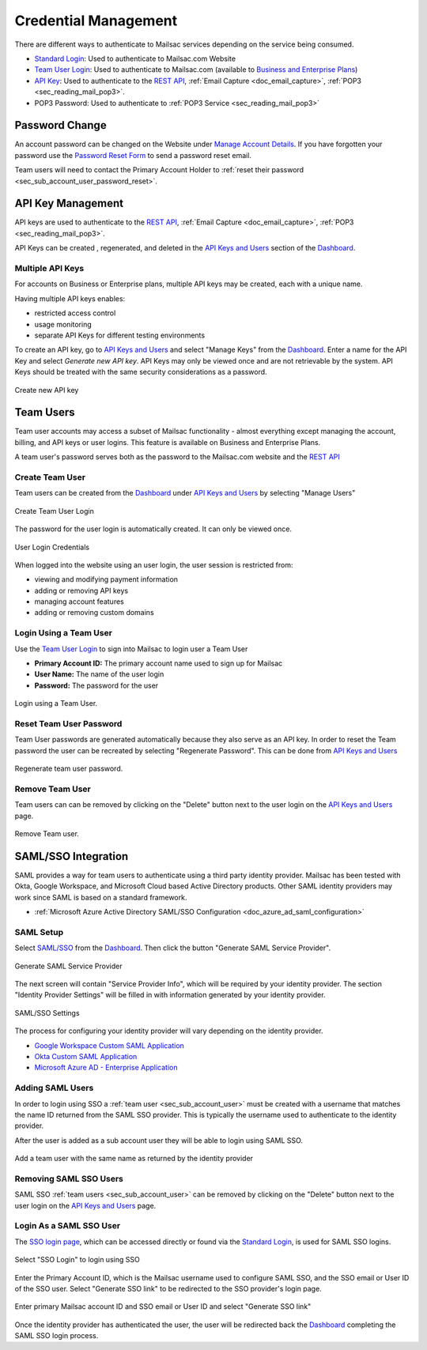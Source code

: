 
.. _Dashboard: https://mailsac.com/dashboard
.. _`Manage Account Details`: https://mailsac.com/account
.. _`REST API`: https://mailsac.com/api
.. _`API Keys and Users`: https://mailsac.com/api-keys
.. _`Team User Login`: https://mailsac.com/login-api-key
.. _`Standard Login`: https://mailsac.com/login
.. _`Pricing`: https://mailsac.com/pricing
.. _`SAML/SSO`: https://mailsac.com/v2/saml
.. _`SSO login page`: https://mailsac.com/v2/sso

.. _doc_credential_management:

Credential Management
=====================

There are different ways to authenticate to Mailsac services depending
on the service being consumed.

- `Standard Login`_: Used to authenticate to Mailsac.com Website
- `Team User Login`_: Used to authenticate to Mailsac.com
  (available to `Business and Enterprise Plans <Pricing_>`_)
- `API Key <API Keys and Users_>`_: Used to authenticate to the `REST API`_,
  :ref:`Email Capture <doc_email_capture>`, :ref:`POP3 <sec_reading_mail_pop3>`.
- POP3 Password: Used to authenticate to :ref:`POP3 Service <sec_reading_mail_pop3>`

.. _sec_password_change:

Password Change
---------------

An account password can be changed on the Website under
`Manage Account Details`_. If you have forgotten your password use the
`Password Reset Form <https://mailsac.com/password-reset>`_ to send a password
reset email.

Team users will need to contact the Primary Account Holder to :ref:`reset
their password <sec_sub_account_user_password_reset>`.

.. _sec_api_key_management:

API Key Management
------------------

API keys are used to authenticate to the `REST API`_,
:ref:`Email Capture <doc_email_capture>`, :ref:`POP3 <sec_reading_mail_pop3>`.

API Keys can be created , regenerated, and deleted in the `API Keys and Users`_
section of the Dashboard_.

Multiple API Keys
^^^^^^^^^^^^^^^^^

For accounts on Business or Enterprise plans, multiple API keys may be
created, each with a unique name.

Having multiple API keys enables:

* restricted access control
* usage monitoring
* separate API Keys for different testing environments

To create an API key, go to `API Keys and Users`_  and select "Manage Keys"
from the Dashboard_. Enter a name for the API Key and select
*Generate new API key*. API Keys may only be viewed once and are not
retrievable by the system. API Keys should be treated with the same security
considerations as a password.

.. figure:: add_named_key.png
   :align: center
   :width: 400px

   Create new API key

.. _sec_sub_account_user:

Team Users
----------

Team user accounts may access a subset of Mailsac functionality
- almost everything except managing the account, billing, and API keys or
user logins. This feature is available on Business and Enterprise Plans.

A team user's password serves both as the password to the Mailsac.com
website and the `REST API`_

Create Team User
^^^^^^^^^^^^^^^^^

Team users can be created from the Dashboard_ under
`API Keys and Users`_ by selecting "Manage Users"


.. figure:: ../create_user_login.png
   :align: center
   :width: 400px

   Create Team User Login

The password for the user login is automatically created. It can only
be viewed once.

.. figure:: ../user_login_credentials.png
   :align: center
   :width: 400px

   User Login Credentials

When logged into the website using an user login, the user session
is restricted from:

- viewing and modifying payment information
- adding or removing API keys
- managing account features
- adding or removing custom domains

Login Using a Team User
^^^^^^^^^^^^^^^^^^^^^^^^^

Use the `Team User Login`_ to sign into Mailsac to login
user a Team User

- **Primary Account ID:** The primary account name used to sign up for Mailsac
- **User Name:** The name of the user login
- **Password:** The password for the user

.. figure:: ../login_using_sub_account_user.png
   :align: center
   :width: 400px

   Login using a Team User.

.. _sec_sub_account_user_password_reset:

Reset Team User Password
^^^^^^^^^^^^^^^^^^^^^^^^^^^^^^^

Team User passwords are generated automatically because they also
serve as an API key. In order to reset the Team password the user
can be recreated by selecting "Regenerate Password".
This can be done from `API Keys and Users`_

.. figure:: ../regenerate_sub_account_password.png
   :align: center
   :width: 400px

   Regenerate team user password.

Remove Team User
^^^^^^^^^^^^^^^^

Team users can can be removed by clicking on the "Delete" button next to
the user login on the `API Keys and Users`_ page.

.. figure:: ../remove_sub_account.png
   :align: center
   :width: 400px

   Remove Team user.

SAML/SSO Integration
--------------------

SAML provides a way for team users to authenticate using a third party
identity provider. Mailsac has been tested with Okta, Google Workspace, and
Microsoft Cloud based Active Directory products. Other SAML identity providers
may work since SAML is based on a standard framework.

- :ref:`Microsoft Azure Active Directory SAML/SSO Configuration <doc_azure_ad_saml_configuration>`

SAML Setup
^^^^^^^^^^

Select `SAML/SSO`_ from the `Dashboard`_. Then click the button
"Generate SAML Service Provider".

.. figure:: ../saml/generate_saml.png
   :align: center
   :width: 400px

   Generate SAML Service Provider

The next screen will contain "Service Provider Info", which will be required by
your identity provider. The section "Identity Provider Settings" will be filled
in with information generated by your identity provider.

.. figure:: ../saml/saml_sso_settings.png
   :align: center
   :width: 400px

   SAML/SSO Settings

The process for configuring your identity provider will vary depending on
the identity provider.

- `Google Workspace Custom SAML Application <https://support.google.com/a/answer/6087519?hl=en>`_
- `Okta Custom SAML Application <https://developer.okta.com/docs/guides/build-sso-integration/saml2/main/>`_
- `Microsoft Azure AD - Enterprise Application <https://docs.microsoft.com/en-us/azure/active-directory/manage-apps/add-application-portal>`_

Adding SAML Users
^^^^^^^^^^^^^^^^^

In order to login using SSO a :ref:`team user <sec_sub_account_user>`
must be created with a username that matches the name ID returned from the SAML SSO
provider. This is typically the username used to authenticate to the
identity provider.

After the user is added as a sub account user they will be able to login
using SAML SSO.

.. figure:: ../saml/saml_sub_account.png
   :align: center
   :width: 400px

   Add a team user with the same name as returned by the identity provider

Removing SAML SSO Users
^^^^^^^^^^^^^^^^^^^^^^^

SAML SSO :ref:`team users <sec_sub_account_user>` can be removed by
clicking on the "Delete" button next to the user login on the `API Keys and Users`_
page.

Login As a SAML SSO User
^^^^^^^^^^^^^^^^^^^^^^^^

The `SSO login page`_, which can be accessed directly or found via the
`Standard Login`_, is used for SAML SSO logins.

.. figure:: ../saml/sso_standard_login.png
   :align: center
   :width: 400px

   Select "SSO Login" to login using SSO

Enter the Primary Account ID, which is the Mailsac username used to configure
SAML SSO, and the SSO email or User ID of the SSO user. Select
"Generate SSO link" to be redirected to the SSO provider's login page.

.. figure:: ../saml/saml_login_page.png
   :align: center
   :width: 400px

   Enter primary Mailsac account ID and SSO email or User ID and select "Generate SSO link"

Once the identity provider has authenticated the user, the user will be
redirected back the `Dashboard`_ completing the SAML SSO login process.
